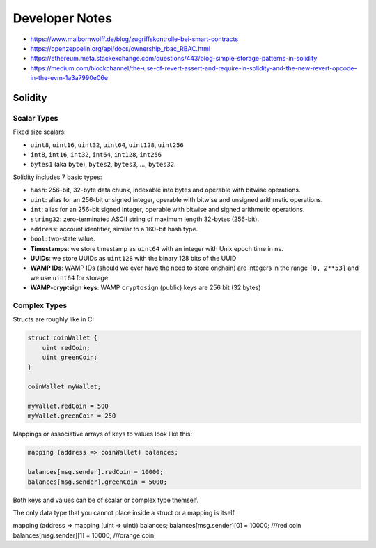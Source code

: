 Developer Notes
===============

* https://www.maibornwolff.de/blog/zugriffskontrolle-bei-smart-contracts
* https://openzeppelin.org/api/docs/ownership_rbac_RBAC.html
* https://ethereum.meta.stackexchange.com/questions/443/blog-simple-storage-patterns-in-solidity
* https://medium.com/blockchannel/the-use-of-revert-assert-and-require-in-solidity-and-the-new-revert-opcode-in-the-evm-1a3a7990e06e


Solidity
--------

Scalar Types
............

Fixed size scalars:

* ``uint8``, ``uint16``, ``uint32``, ``uint64``, ``uint128``, ``uint256``
* ``int8``, ``int16``, ``int32``, ``int64``, ``int128``, ``int256``
* ``bytes1`` (aka ``byte``), ``bytes2``, ``bytes3``, ..., ``bytes32``.


Solidity includes 7 basic types:

* ``hash``: 256-bit, 32-byte data chunk, indexable into bytes and operable with bitwise operations.
* ``uint``: alias for an 256-bit unsigned integer, operable with bitwise and unsigned arithmetic operations.
* ``int``: alias for an 256-bit signed integer, operable with bitwise and signed arithmetic operations.
* ``string32``: zero-terminated ASCII string of maximum length 32-bytes (256-bit).
* ``address``: account identifier, similar to a 160-bit hash type.
* ``bool``: two-state value.


* **Timestamps**: we store timestamp as ``uint64`` with an integer with Unix epoch time in ns. 
* **UUIDs**: we store UUIDs as ``uint128`` with the binary 128 bits of the UUID
* **WAMP IDs**: WAMP IDs (should we ever have the need to store onchain) are integers in the range ``[0, 2**53]`` and we use ``uint64`` for storage.
* **WAMP-cryptsign keys**: WAMP ``cryptosign`` (public) keys are 256 bit (32 bytes)

Complex Types
.............

Structs are roughly like in C:

.. code-block:: solidity

    struct coinWallet {
        uint redCoin;
        uint greenCoin;
    }

    coinWallet myWallet;

    myWallet.redCoin = 500
    myWallet.greenCoin = 250

Mappings or associative arrays of keys to values look like this:

.. code-block:: solidity

    mapping (address => coinWallet) balances;

    balances[msg.sender].redCoin = 10000;
    balances[msg.sender].greenCoin = 5000;

Both keys and values can be of scalar or complex type themself.

The only data type that you cannot place inside a struct or a mapping is itself.

mapping (address => mapping (uint => uint)) balances;
balances[msg.sender][0] = 10000; ///red coin
balances[msg.sender][1] = 10000; ///orange coin
